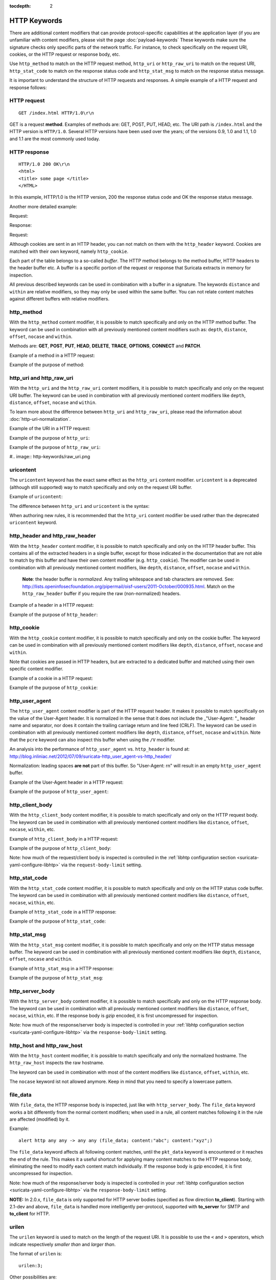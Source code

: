 :tocdepth: 2

HTTP Keywords
=============

There are additional content modifiers that can provide
protocol-specific capabilities at the application layer (if you are
unfamiliar with content modifiers, please visit the page
:doc:`payload-keywords` These keywords make sure the signature checks
only specific parts of the network traffic. For instance, to check
specifically on the request URI, cookies, or the HTTP request or
response body, etc.

Use ``http_method`` to match on the HTTP request method, ``http_uri``
or ``http_raw_uri`` to match on the request URI, ``http_stat_code`` to
match on the response status code and ``http_stat_msg`` to match on the
response status message.

It is important to understand the structure of HTTP requests and
responses. A simple example of a HTTP request and response follows:

HTTP request
------------

::
   
   GET /index.html HTTP/1.0\r\n

GET is a request **method**.  Examples of methods are: GET, POST, PUT,
HEAD, etc. The URI path is ``/index.html`` and the HTTP version is
``HTTP/1.0``. Several HTTP versions have been used over the years; of
the versions 0.9, 1.0 and 1.1, 1.0 and 1.1 are the most commonly used
today.

HTTP response
-------------

::

   HTTP/1.0 200 OK\r\n
   <html>
   <title> some page </title>
   </HTML>

In this example, HTTP/1.0 is the HTTP version, 200 the response status
code and OK the response status message.

Another more detailed example:

Request:

.. image:: http-keywords/request.png
	   
Response:

.. image:: http-keywords/response1.png

Request:

.. image:: http-keywords/request2.png

Although cookies are sent in an HTTP header, you can not match on them
with the ``http_header`` keyword. Cookies are matched with their own
keyword, namely ``http_cookie``.

Each part of the table belongs to a so-called *buffer*. The HTTP
method belongs to the method buffer, HTTP headers to the header buffer
etc. A buffer is a specific portion of the request or response that
Suricata extracts in memory for inspection.

All previous described keywords can be used in combination with a
buffer in a signature. The keywords ``distance`` and ``within`` are
relative modifiers, so they may only be used within the same
buffer. You can not relate content matches against different buffers
with relative modifiers.

http_method
-----------

With the ``http_method`` content modifier, it is possible to match
specifically and only on the HTTP method buffer. The keyword can be
used in combination with all previously mentioned content modifiers
such as: ``depth``, ``distance``, ``offset``, ``nocase`` and ``within``.

Methods are: **GET**, **POST**, **PUT**, **HEAD**, **DELETE**, **TRACE**,
**OPTIONS**, **CONNECT** and **PATCH**.

Example of a method in a HTTP request:

.. image:: http-keywords/method2.png

Example of the purpose of method:

.. image:: http-keywords/method.png

.. image:: http-keywords/Legenda_rules.png

.. image:: http-keywords/method1.png


http_uri and http_raw_uri
-------------------------

With the ``http_uri`` and the ``http_raw_uri`` content modifiers, it
is possible to match specifically and only on the request URI
buffer. The keyword can be used in combination with all previously
mentioned content modifiers like ``depth``, ``distance``, ``offset``,
``nocase`` and ``within``.

To learn more about the difference between ``http_uri`` and
``http_raw_uri``, please read the information about
:doc:`http-uri-normalization`.

Example of the URI in a HTTP request:

.. image:: http-keywords/uri1.png

Example of the purpose of ``http_uri``:

.. image:: http-keywords/uri.png

Example of the purpose of ``http_raw_uri``:

#.. image:: http-keywords/raw_uri.png

uricontent
----------

The ``uricontent`` keyword has the exact same effect as the
``http_uri`` content modifier. ``uricontent`` is a deprecated
(although still supported) way to match specifically and only on the
request URI buffer.

Example of ``uricontent``:

.. image:: http-keywords/uricontent.png

The difference between ``http_uri`` and ``uricontent`` is the syntax:

.. image:: http-keywords/uricontent1.png

.. image:: http-keywords/http_uri.png

When authoring new rules, it is recommended that the ``http_uri``
content modifier be used rather than the deprecated ``uricontent``
keyword.

http_header and http_raw_header
-------------------------------

With the ``http_header`` content modifier, it is possible to match
specifically and only on the HTTP header buffer. This contains all of
the extracted headers in a single buffer, except for those indicated
in the documentation that are not able to match by this buffer and
have their own content modifier (e.g. ``http_cookie``). The modifier
can be used in combination with all previously mentioned content
modifiers, like ``depth``, ``distance``, ``offset``, ``nocase`` and
``within``.

    **Note**: the header buffer is *normalized*. Any trailing
    whitespace and tab characters are removed. See:
    http://lists.openinfosecfoundation.org/pipermail/oisf-users/2011-October/000935.html. Match
    on the ``http_raw_header`` buffer if you require the raw
    (non-normalized) headers.

Example of a header in a HTTP request:

.. image:: http-keywords/header.png

Example of the purpose of ``http_header``:

.. image:: http-keywords/header1.png

http_cookie
-----------

With the ``http_cookie`` content modifier, it is possible to match
specifically and only on the cookie buffer. The keyword can be used in
combination with all previously mentioned content modifiers like
``depth``, ``distance``, ``offset``, ``nocase`` and ``within``.

Note that cookies are passed in HTTP headers, but are extracted to a
dedicated buffer and matched using their own specific content
modifier.

Example of a cookie in a HTTP request:

.. image:: http-keywords/cookie.png

Example of the purpose of ``http_cookie``:

.. image:: http-keywords/cookie1.png

http_user_agent
---------------

The ``http_user_agent`` content modifier is part of the HTTP request
header. It makes it possible to match specifically on the value of the
User-Agent header. It is normalized in the sense that it does not
include the _"User-Agent: "_ header name and separator, nor does it
contain the trailing carriage return and line feed (CRLF). The keyword
can be used in combination with all previously mentioned content
modifiers like ``depth``, ``distance``, ``offset``, ``nocase`` and
``within``. Note that the ``pcre`` keyword can also inspect this
buffer when using the ``/V`` modifier.

An analysis into the performance of ``http_user_agent``
vs. ``http_header`` is found at:
http://blog.inliniac.net/2012/07/09/suricata-http_user_agent-vs-http_header/

Normalization: leading spaces **are not** part of this buffer. So
"User-Agent: \r\n" will result in an empty ``http_user_agent`` buffer.

Example of the User-Agent header in a HTTP request:

.. image:: http-keywords/user_agent.png

Example of the purpose of ``http_user_agent``:

.. image:: http-keywords/user_agent_match.png

http_client_body
----------------

With the ``http_client_body`` content modifier, it is possible to
match specifically and only on the HTTP request body. The keyword can
be used in combination with all previously mentioned content modifiers
like ``distance``, ``offset``, ``nocase``, ``within``, etc.

Example of ``http_client_body`` in a HTTP request:

.. image:: http-keywords/client_body.png

Example of the purpose of ``http_client_body``:

.. image:: http-keywords/client_body1.png

Note: how much of the request/client body is inspected is controlled
in the :ref:`libhtp configuration section
<suricata-yaml-configure-libhtp>` via the ``request-body-limit``
setting.

http_stat_code
--------------

With the ``http_stat_code`` content modifier, it is possible to match
specifically and only on the HTTP status code buffer. The keyword can
be used in combination with all previously mentioned content modifiers
like ``distance``, ``offset``, ``nocase``, ``within``, etc.

Example of ``http_stat_code`` in a HTTP response:

.. image:: http-keywords/stat_code.png

Example of the purpose of ``http_stat_code``:

.. image:: http-keywords/stat-code1.png

http_stat_msg
-------------

With the ``http_stat_msg`` content modifier, it is possible to match
specifically and only on the HTTP status message buffer. The keyword
can be used in combination with all previously mentioned content
modifiers like ``depth``, ``distance``, ``offset``, ``nocase`` and
``within``.

Example of ``http_stat_msg`` in a HTTP response:

.. image:: http-keywords/stat_msg.png

Example of the purpose of ``http_stat_msg``:

.. image:: http-keywords/stat_msg_1.png

http_server_body
----------------

With the ``http_server_body`` content modifier, it is possible to
match specifically and only on the HTTP response body. The keyword can
be used in combination with all previously mentioned content modifiers
like ``distance``, ``offset``, ``nocase``, ``within``, etc. If the
response body is *gzip* encoded, it is first uncompressed for
inspection.

Note: how much of the response/server body is inspected is controlled
in your :ref:`libhtp configuration section
<suricata-yaml-configure-libhtp>` via the ``response-body-limit``
setting.

http_host and http_raw_host
---------------------------

With the ``http_host`` content modifier, it is possible to
match specifically and only the normalized hostname. 
The ``http_raw_host`` inspects the raw hostname.

The keyword can be used in combination with most of the content modifiers
like ``distance``, ``offset``, ``within``, etc.

The ``nocase`` keyword ist not allowed anymore. Keep in mind that you need
to specify a lowercase pattern.

file_data
---------

With ``file_data``, the HTTP response body is inspected, just like
with ``http_server_body``. The ``file_data`` keyword works a bit
differently from the normal content modifiers; when used in a rule,
all content matches following it in the rule are affected (modified)
by it.

Example::

  alert http any any -> any any (file_data; content:"abc"; content:"xyz";)

.. image:: http-keywords/file_data.png

The ``file_data`` keyword affects all following content matches, until
the ``pkt_data`` keyword is encountered or it reaches the end of the
rule. This makes it a useful shortcut for applying many content
matches to the HTTP response body, eliminating the need to modify each
content match individually. If the response body is *gzip* encoded, it
is first uncompressed for inspection.

Note: how much of the response/server body is inspected is controlled
in your :ref:`libhtp configuration section
<suricata-yaml-configure-libhtp>` via the ``response-body-limit``
setting.

**NOTE:** In 2.0.x, ``file_data`` is only supported for HTTP server
bodies (specified as flow direction **to_client**). Starting with
2.1-dev and above, ``file_data`` is handled more intelligently
per-protocol, supported with **to_server** for SMTP and **to_client**
for HTTP.

urilen
------

The ``urilen`` keyword is used to match on the length of the request
URI. It is possible to use the ``<`` and ``>`` operators, which
indicate respectively *smaller than* and *larger than*.

The format of ``urilen`` is::
  
  urilen:3;

Other possibilities are::

  urilen:1;
  urilen:>1;
  urilen:<10;
  urilen:10<>20;	(bigger than 10, smaller than 20)

Example:

.. image:: http-keywords/urilen.png

Example of ``urilen`` in a signature:

.. image:: http-keywords/urilen1.png

You can specify whether the inspected URI buffer is either the
normalized or the raw buffer by appending ``norm`` or ``raw``::

  urilen:<5,raw;

pcre
----

For information about the ``pcre`` keyword, check the :doc:`pcre` page.

fast_pattern
------------

For information about the ``fast_pattern`` keyword, check the
:doc:`fast-pattern` page.

